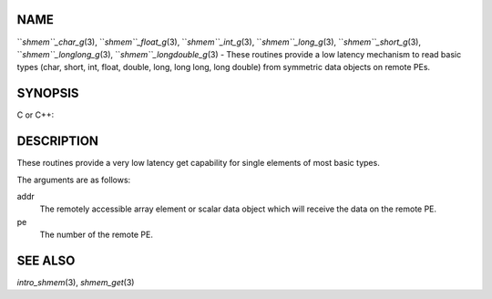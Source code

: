 NAME
----

``*shmem``_char_g*\ (3), ``*shmem``_float_g*\ (3), ``*shmem``_int_g*\ (3),
``*shmem``_long_g*\ (3), ``*shmem``_short_g*\ (3), ``*shmem``_longlong_g*\ (3),
``*shmem``_longdouble_g*\ (3) - These routines provide a low latency
mechanism to read basic types (char, short, int, float, double, long,
long long, long double) from symmetric data objects on remote PEs.

SYNOPSIS
--------

C or C++:

.. code-block:: FOOBAR_ERROR
   :linenos:

   #include <mpp/shmem.h>


   char shmem_char_g(const char *addr, int pe);

   short shmem_short_g(const short *addr, int pe);

   int shmem_int_g(const int *addr, int pe);

   long shmem_long_g(const long *addr, int pe);

   long shmem_longlong_g(const long long *addr, int pe);

   float shmem_float_g(const float *addr, int pe);

   double shmem_double_g(const double *addr, int pe);

   long shmem_longdouble_g(const long double *addr, int pe);

DESCRIPTION
-----------

These routines provide a very low latency get capability for single
elements of most basic types.

The arguments are as follows:

addr
   The remotely accessible array element or scalar data object which
   will receive the data on the remote PE.

pe
   The number of the remote PE.

SEE ALSO
--------

*intro_shmem*\ (3), *shmem_get*\ (3)
